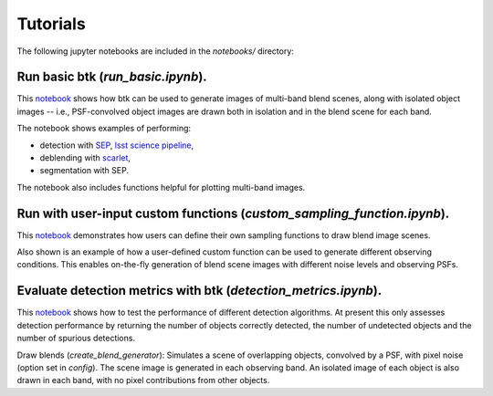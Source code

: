 Tutorials
=================

The following jupyter notebooks are included in the `notebooks/` directory:

Run basic btk (*run_basic.ipynb*).
-----------------------------------

This `notebook <https://github.com/LSSTDESC/BlendingToolKit/blob/master/notebooks/run_basic.ipynb>`_ shows how btk can be used to generate images of multi-band blend scenes, along with isolated object images -- i.e., PSF-convolved object images are drawn both in isolation and in the blend scene for each band.

The notebook shows examples of performing:

* detection with `SEP <https://sep.readthedocs.io/en/v1.0.x/index.html>`_, `lsst science pipeline <https://pipelines.lsst.io>`_,
* deblending with `scarlet <https://scarlet.readthedocs.io/en/latest/index.html>`_,
* segmentation with SEP.

The notebook also includes functions helpful for plotting multi-band images.

Run with user-input custom functions (*custom_sampling_function.ipynb*).
--------------------------------------------------------------------------

This `notebook <https://github.com/LSSTDESC/BlendingToolKit/blob/master/notebooks/custom_sampling_function.ipynb>`_ demonstrates how users can define their own sampling functions to draw blend image scenes.

Also shown is an example of how a user-defined custom function can be used to generate different observing conditions. This enables on-the-fly generation of blend scene images with different noise levels and observing PSFs.


Evaluate detection metrics with btk (*detection_metrics.ipynb*).
------------------------------------------------------
This `notebook <https://github.com/LSSTDESC/BlendingToolKit/blob/master/notebooks/detection_metrics.ipynb>`_ shows how to test the performance of different detection algorithms. At present this only assesses detection performance by returning the number of objects correctly detected, the number of undetected objects and the number of spurious detections.

Draw blends (*create_blend_generator*): Simulates a scene of overlapping objects, convolved by a PSF, with pixel noise (option set in *config*). The scene image is generated in each observing band. An isolated image of each object is also drawn in each band, with no pixel contributions from other objects.


